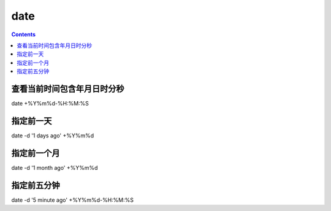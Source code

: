 date
###############

.. contents::



查看当前时间包含年月日时分秒
`````````````````````````````
date  +%Y%m%d-%H:%M:%S


指定前一天
````````````
date -d '1 days ago' +%Y%m%d


指定前一个月
``````````````````

date -d '1 month ago' +%Y%m%d

指定前五分钟
`````````````````````

date -d '5 minute ago' +%Y%m%d-%H:%M:%S

